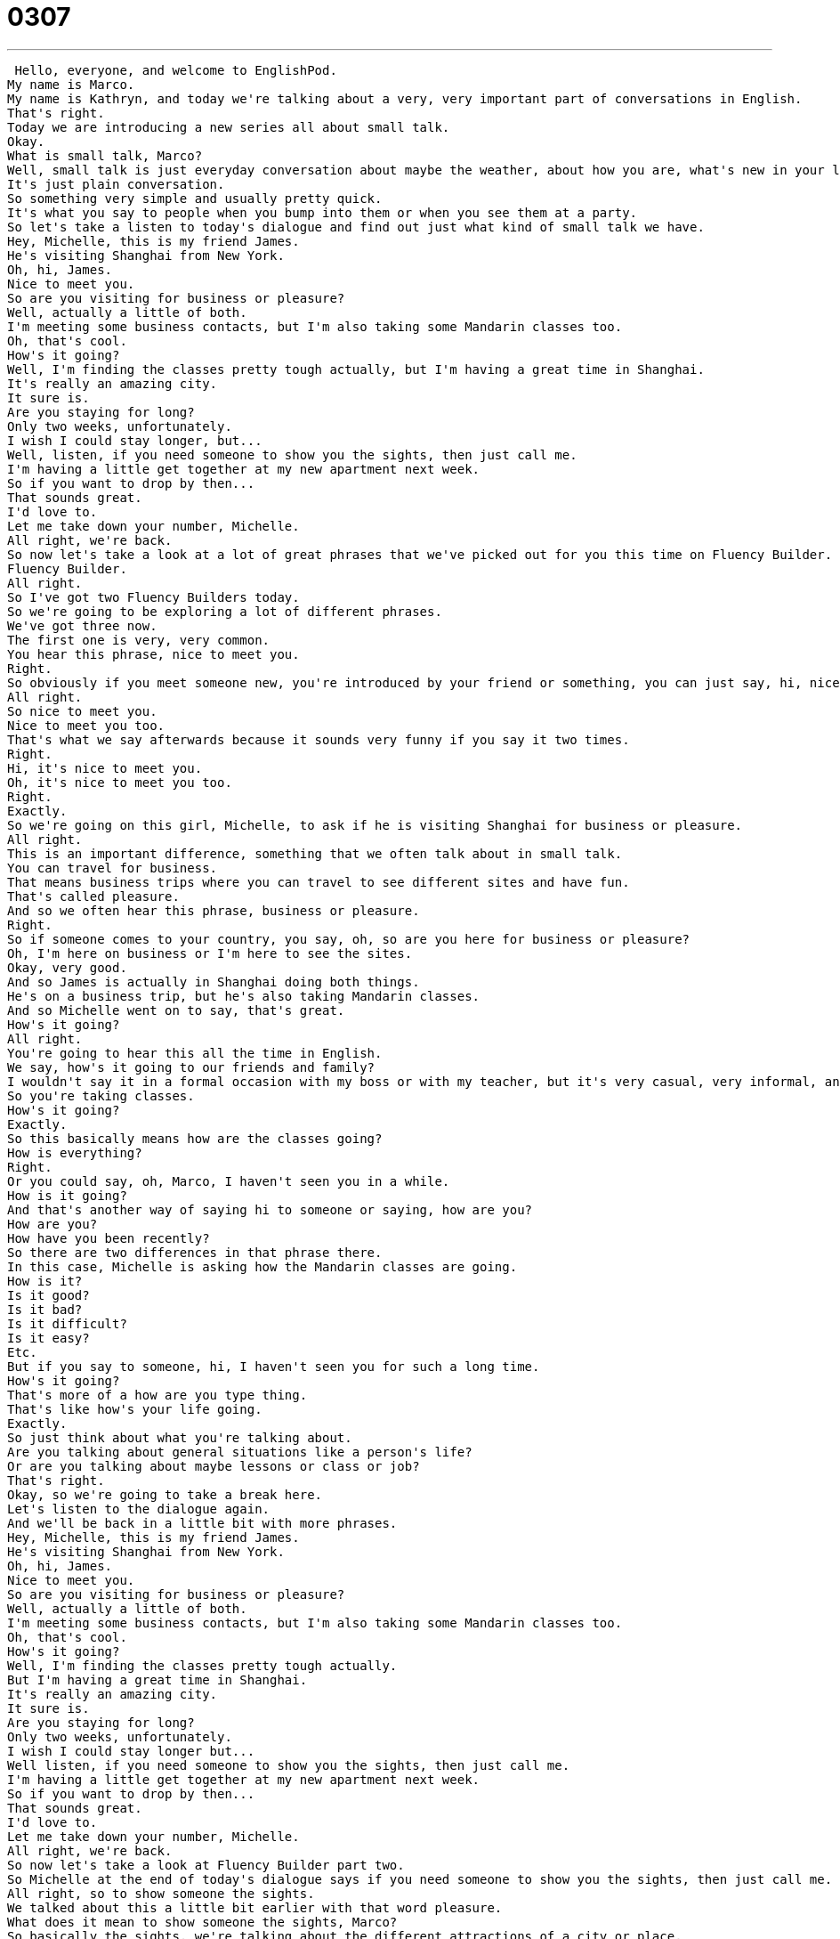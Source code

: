 = 0307
:toc: left
:toclevels: 3
:sectnums:
:stylesheet: ../../../../myAdocCss.css

'''


 Hello, everyone, and welcome to EnglishPod.
My name is Marco.
My name is Kathryn, and today we're talking about a very, very important part of conversations in English.
That's right.
Today we are introducing a new series all about small talk.
Okay.
What is small talk, Marco?
Well, small talk is just everyday conversation about maybe the weather, about how you are, what's new in your life, etc.
It's just plain conversation.
So something very simple and usually pretty quick.
It's what you say to people when you bump into them or when you see them at a party.
So let's take a listen to today's dialogue and find out just what kind of small talk we have.
Hey, Michelle, this is my friend James.
He's visiting Shanghai from New York.
Oh, hi, James.
Nice to meet you.
So are you visiting for business or pleasure?
Well, actually a little of both.
I'm meeting some business contacts, but I'm also taking some Mandarin classes too.
Oh, that's cool.
How's it going?
Well, I'm finding the classes pretty tough actually, but I'm having a great time in Shanghai.
It's really an amazing city.
It sure is.
Are you staying for long?
Only two weeks, unfortunately.
I wish I could stay longer, but...
Well, listen, if you need someone to show you the sights, then just call me.
I'm having a little get together at my new apartment next week.
So if you want to drop by then...
That sounds great.
I'd love to.
Let me take down your number, Michelle.
All right, we're back.
So now let's take a look at a lot of great phrases that we've picked out for you this time on Fluency Builder.
Fluency Builder.
All right.
So I've got two Fluency Builders today.
So we're going to be exploring a lot of different phrases.
We've got three now.
The first one is very, very common.
You hear this phrase, nice to meet you.
Right.
So obviously if you meet someone new, you're introduced by your friend or something, you can just say, hi, nice to meet you.
All right.
So nice to meet you.
Nice to meet you too.
That's what we say afterwards because it sounds very funny if you say it two times.
Right.
Hi, it's nice to meet you.
Oh, it's nice to meet you too.
Right.
Exactly.
So we're going on this girl, Michelle, to ask if he is visiting Shanghai for business or pleasure.
All right.
This is an important difference, something that we often talk about in small talk.
You can travel for business.
That means business trips where you can travel to see different sites and have fun.
That's called pleasure.
And so we often hear this phrase, business or pleasure.
Right.
So if someone comes to your country, you say, oh, so are you here for business or pleasure?
Oh, I'm here on business or I'm here to see the sites.
Okay, very good.
And so James is actually in Shanghai doing both things.
He's on a business trip, but he's also taking Mandarin classes.
And so Michelle went on to say, that's great.
How's it going?
All right.
You're going to hear this all the time in English.
We say, how's it going to our friends and family?
I wouldn't say it in a formal occasion with my boss or with my teacher, but it's very casual, very informal, and it's a way to ask how things are.
So you're taking classes.
How's it going?
Exactly.
So this basically means how are the classes going?
How is everything?
Right.
Or you could say, oh, Marco, I haven't seen you in a while.
How is it going?
And that's another way of saying hi to someone or saying, how are you?
How are you?
How have you been recently?
So there are two differences in that phrase there.
In this case, Michelle is asking how the Mandarin classes are going.
How is it?
Is it good?
Is it bad?
Is it difficult?
Is it easy?
Etc.
But if you say to someone, hi, I haven't seen you for such a long time.
How's it going?
That's more of a how are you type thing.
That's like how's your life going.
Exactly.
So just think about what you're talking about.
Are you talking about general situations like a person's life?
Or are you talking about maybe lessons or class or job?
That's right.
Okay, so we're going to take a break here.
Let's listen to the dialogue again.
And we'll be back in a little bit with more phrases.
Hey, Michelle, this is my friend James.
He's visiting Shanghai from New York.
Oh, hi, James.
Nice to meet you.
So are you visiting for business or pleasure?
Well, actually a little of both.
I'm meeting some business contacts, but I'm also taking some Mandarin classes too.
Oh, that's cool.
How's it going?
Well, I'm finding the classes pretty tough actually.
But I'm having a great time in Shanghai.
It's really an amazing city.
It sure is.
Are you staying for long?
Only two weeks, unfortunately.
I wish I could stay longer but...
Well listen, if you need someone to show you the sights, then just call me.
I'm having a little get together at my new apartment next week.
So if you want to drop by then...
That sounds great.
I'd love to.
Let me take down your number, Michelle.
All right, we're back.
So now let's take a look at Fluency Builder part two.
So Michelle at the end of today's dialogue says if you need someone to show you the sights, then just call me.
All right, so to show someone the sights.
We talked about this a little bit earlier with that word pleasure.
What does it mean to show someone the sights, Marco?
So basically the sights, we're talking about the different attractions of a city or place.
So the museums, maybe different buildings or different attractions in general.
What is there to sight see?
Okay so we are in Paris, Marco, and I say, hey, I'd love to show you the sights.
What do you expect to see?
So maybe we would go to the Eiffel Tower.
Maybe we would go to...
Notre Dame Cathedral.
Exactly.
But we would go see all these different sights and to show...
and that would mean that you are showing me the sights.
You are taking me to see all these sights.
Okay.
And she is also having a little get together at her apartment, at her new apartment.
So what is a little get together?
This is a noun.
This is a get together.
So think about this.
Two different words actually, get together.
But it's a noun.
It's a thing.
It's like a party, but it's a small party.
Right.
A little get together.
So I just like to think of a get together as something very casual, something very small, sometimes intimate, where you just have three or four or five friends.
And it's not as big as a party where everyone is dancing.
Okay.
So a little get together is just a small group of people.
You invite them over to your house.
Very relaxed, very casual.
It's not really a party.
It's more of a reunion of friends.
And like we said, it's a noun.
So you say, I'm having a get together.
You should come.
Okay.
And she actually asks him to come, but she says it in a different way.
She says, if you want to drop by.
Okay.
This is something people often say in small talk because you don't want to say, you should come stay for a while because that's, I don't know.
They just met.
It's not in order.
Yeah.
So you should drop by means you should come and see and decide if you want to stay.
So basically it's also kind of a relaxed way of saying you can come whenever you want during our party or our get together.
So if the get together is 9 PM to midnight, you can drop by whenever 10 o'clock, 11 o'clock.
So to drop by is to come for a short period.
So if we're talking on the phone and I say, I'll drop by your house later on today, that means I'm going to go to your house very quickly at an unexpected time.
Yeah.
Or you could use it in a question, you know, Marco, I really wanted to borrow that DVD.
When can I drop by to pick it up?
Okay.
Very, very good.
Let's take a look at our last phrase.
Michelle and James decided that they want to keep in touch.
And so he said, let me take down your number.
Okay.
So we're not talking about taking it anywhere, taking a number anywhere and going somewhere.
We're talking about writing something down.
So in this case, your number is your phone number.
Okay.
Let me take down your number means let me write down your telephone number.
Okay.
So it's another way of saying, let me write down your telephone number, take down my phone number, call me later.
That's right.
So can, can I take down your number so I can call you later?
Okay.
That's another way of asking this question.
Very good.
All right.
So that concludes Fluency Builder.
Let's listen to our dialogue one last time and we'll be back in a bit.
Hey Michelle, this is my friend James.
He's visiting Shanghai from New York.
Oh, hi James.
Nice to meet you.
So, um, are you visiting for business or pleasure?
Well, actually a little of both.
I'm meeting some business contacts, but I'm also taking some Mandarin classes too.
Oh, that's cool.
How's it going?
Well, I'm finding the classes pretty tough actually, but I'm having a great time in Shanghai.
It's really an amazing city.
It sure is.
Are you staying for long?
Only two weeks, unfortunately.
I wish I could stay longer, but.
Well listen, if you need someone to show you the sites, then just call me.
I'm having a little get together at my new apartment next week.
So if you want to drop by then.
That sounds great.
I'd love to.
Let me take down your number, Michelle.
Okay, so this is part one of our small talk series.
We're going to have 10 episodes and in each episode we're going to be faced with a little different situation or circumstance where we will be forced to have a very quick chat with someone.
That's right.
You're often going to find yourself in these situations if you're traveling to an English-speaking country or you're living or working in America, for example.
And so it's really important because I think oftentimes you don't learn this in class.
This is something that you have to really learn when you're in the country or learn with us here at EnglishPod.
That's right.
It's a little bit of social skills for these awkward or maybe new situations.
Exactly.
All right, so if you guys have any other questions or doubts, you can find us at EnglishPod.com and we'll see everyone there.
Bye, guys.
See you. +
